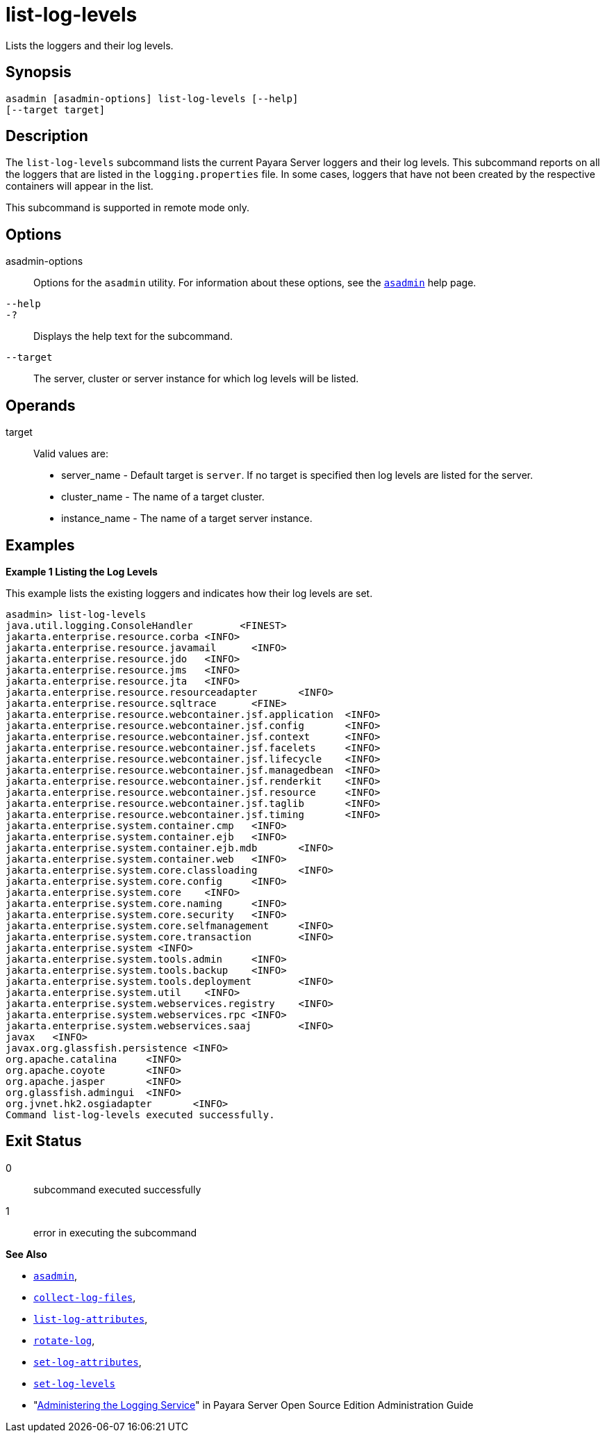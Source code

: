 [[list-log-levels]]
= list-log-levels

Lists the loggers and their log levels.

[[synopsis]]
== Synopsis

[source,shell]
----
asadmin [asadmin-options] list-log-levels [--help] 
[--target target]
----

[[description]]
== Description

The `list-log-levels` subcommand lists the current Payara Server loggers and their log levels. This subcommand reports on all the loggers
that are listed in the `logging.properties` file. In some cases, loggers that have not been created by the respective containers will appear in the list.

This subcommand is supported in remote mode only.

[[options]]
== Options

asadmin-options::
  Options for the `asadmin` utility. For information about these options, see the xref:asadmin.adoc#asadmin-1m[`asadmin`] help page.
`--help`::
`-?`::
  Displays the help text for the subcommand.
`--target`::
  The server, cluster or server instance for which log levels will be listed.

[[operands]]
== Operands

target::
  Valid values are: +
  * server_name - Default target is `server`. If no target is specified then log levels are listed for the server.
  * cluster_name - The name of a target cluster.
  * instance_name - The name of a target server instance.

[[examples]]
== Examples

*Example 1 Listing the Log Levels*

This example lists the existing loggers and indicates how their log levels are set.

[source,shell]
----
asadmin> list-log-levels
java.util.logging.ConsoleHandler        <FINEST>
jakarta.enterprise.resource.corba <INFO>
jakarta.enterprise.resource.javamail      <INFO>
jakarta.enterprise.resource.jdo   <INFO>
jakarta.enterprise.resource.jms   <INFO>
jakarta.enterprise.resource.jta   <INFO>
jakarta.enterprise.resource.resourceadapter       <INFO>
jakarta.enterprise.resource.sqltrace      <FINE>
jakarta.enterprise.resource.webcontainer.jsf.application  <INFO>
jakarta.enterprise.resource.webcontainer.jsf.config       <INFO>
jakarta.enterprise.resource.webcontainer.jsf.context      <INFO>
jakarta.enterprise.resource.webcontainer.jsf.facelets     <INFO>
jakarta.enterprise.resource.webcontainer.jsf.lifecycle    <INFO>
jakarta.enterprise.resource.webcontainer.jsf.managedbean  <INFO>
jakarta.enterprise.resource.webcontainer.jsf.renderkit    <INFO>
jakarta.enterprise.resource.webcontainer.jsf.resource     <INFO>
jakarta.enterprise.resource.webcontainer.jsf.taglib       <INFO>
jakarta.enterprise.resource.webcontainer.jsf.timing       <INFO>
jakarta.enterprise.system.container.cmp   <INFO>
jakarta.enterprise.system.container.ejb   <INFO>
jakarta.enterprise.system.container.ejb.mdb       <INFO>
jakarta.enterprise.system.container.web   <INFO>
jakarta.enterprise.system.core.classloading       <INFO>
jakarta.enterprise.system.core.config     <INFO>
jakarta.enterprise.system.core    <INFO>
jakarta.enterprise.system.core.naming     <INFO>
jakarta.enterprise.system.core.security   <INFO>
jakarta.enterprise.system.core.selfmanagement     <INFO>
jakarta.enterprise.system.core.transaction        <INFO>
jakarta.enterprise.system <INFO>
jakarta.enterprise.system.tools.admin     <INFO>
jakarta.enterprise.system.tools.backup    <INFO>
jakarta.enterprise.system.tools.deployment        <INFO>
jakarta.enterprise.system.util    <INFO>
jakarta.enterprise.system.webservices.registry    <INFO>
jakarta.enterprise.system.webservices.rpc <INFO>
jakarta.enterprise.system.webservices.saaj        <INFO>
javax   <INFO>
javax.org.glassfish.persistence <INFO>
org.apache.catalina     <INFO>
org.apache.coyote       <INFO>
org.apache.jasper       <INFO>
org.glassfish.admingui  <INFO>
org.jvnet.hk2.osgiadapter       <INFO>
Command list-log-levels executed successfully.
----

[[exit-status]]
== Exit Status

0::
  subcommand executed successfully
1::
  error in executing the subcommand

*See Also*

* xref:asadmin.adoc#asadmin-1m[`asadmin`],
* xref:collect-log-files.adoc#collect-log-files[`collect-log-files`],
* xref:list-log-attributes.adoc#list-log-attributes[`list-log-attributes`],
* xref:rotate-log.adoc#rotate-log[`rotate-log`],
* xref:set-log-attributes.adoc#set-log-attributes[`set-log-attributes`],
* xref:set-log-levels.adoc#set-log-levels[`set-log-levels`]
* "xref:docs:administration-guide:logging.adoc#administering-the-logging-service[Administering the Logging Service]" in Payara Server Open Source Edition Administration Guide


